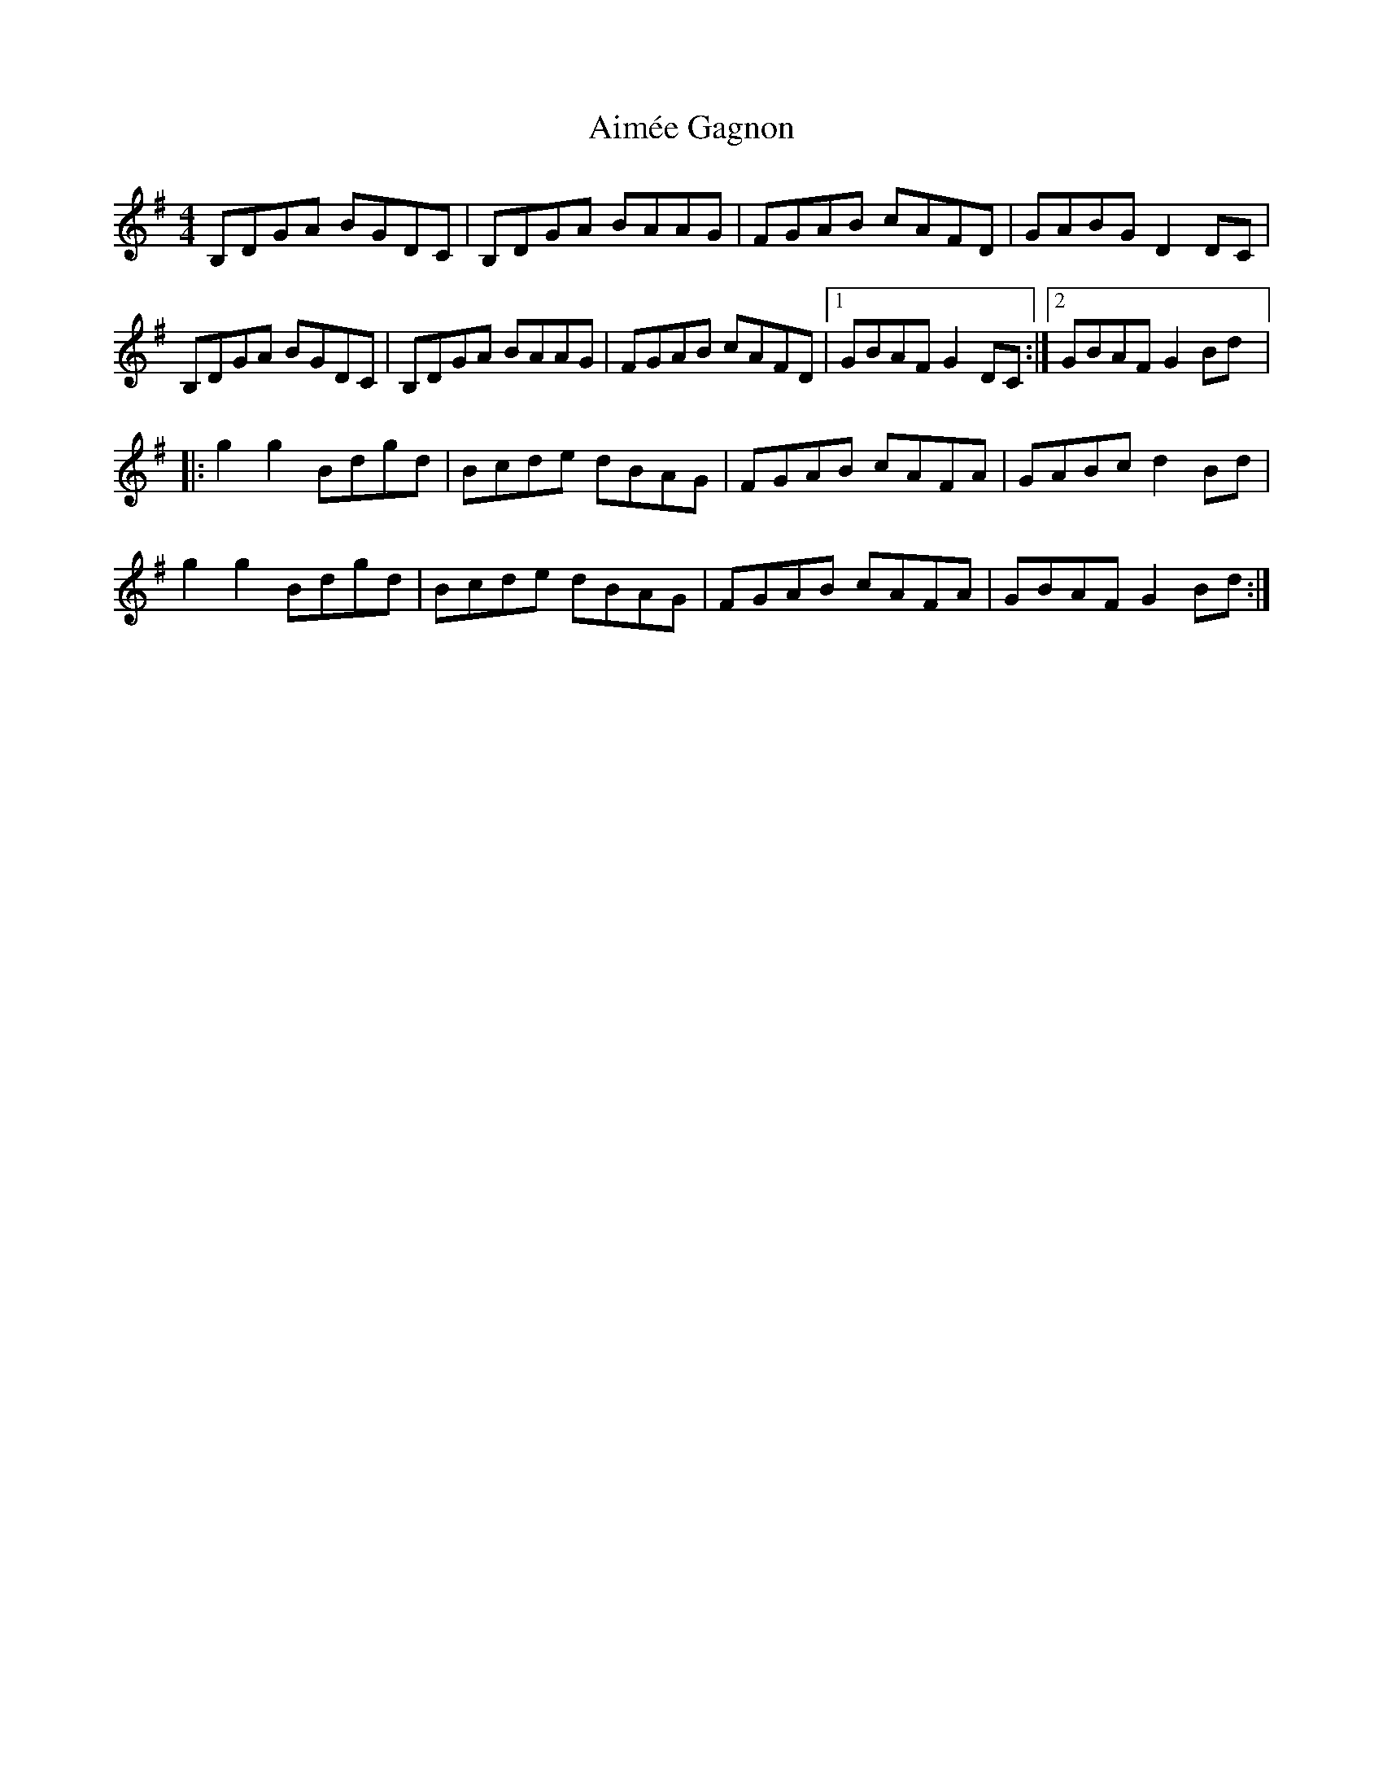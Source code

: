 X:21
T:Aimée Gagnon
Z:robin.beech@mcgill.ca
R:reel
M:4/4
L:1/8
K:G
B,DGA BGDC | B,DGA BAAG | FGAB cAFD | GABG D2DC |
B,DGA BGDC | B,DGA BAAG | FGAB cAFD |1 GBAF G2DC :|2 GBAF G2Bd |:
g2g2 Bdgd | Bcde dBAG | FGAB cAFA | GABc d2Bd |
g2g2 Bdgd | Bcde dBAG | FGAB cAFA | GBAF G2 Bd :|
